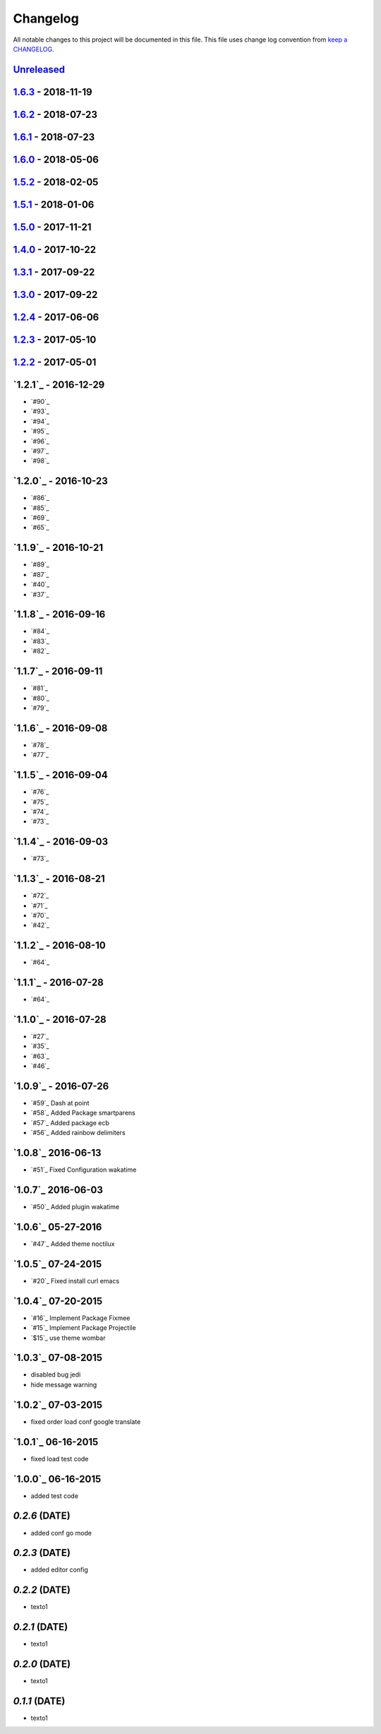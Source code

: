 Changelog
---------

All notable changes to this project will be documented in this file.
This file uses change log convention from `keep a CHANGELOG`_.


`Unreleased`_
+++++++++++++

`1.6.3`_ - 2018-11-19
++++++++++++++++++++++


`1.6.2`_ - 2018-07-23
++++++++++++++++++++++

`1.6.1`_ - 2018-07-23
++++++++++++++++++++++

`1.6.0`_ - 2018-05-06
++++++++++++++++++++++


`1.5.2`_ - 2018-02-05
++++++++++++++++++++++


`1.5.1`_ - 2018-01-06
++++++++++++++++++++++


`1.5.0`_ - 2017-11-21
++++++++++++++++++++++


`1.4.0`_ - 2017-10-22
++++++++++++++++++++++


`1.3.1`_ - 2017-09-22
++++++++++++++++++++++


`1.3.0`_ - 2017-09-22
++++++++++++++++++++++

`1.2.4`_ - 2017-06-06
++++++++++++++++++++++

`1.2.3`_ - 2017-05-10
++++++++++++++++++++++

`1.2.2`_ - 2017-05-01
++++++++++++++++++++++

`1.2.1`_ - 2016-12-29
++++++++++++++++++++++

* `#90`_
* `#93`_
* `#94`_
* `#95`_
* `#96`_
* `#97`_
* `#98`_

`1.2.0`_ - 2016-10-23
++++++++++++++++++++++

* `#86`_
* `#85`_
* `#69`_
* `#65`_

`1.1.9`_ - 2016-10-21
++++++++++++++++++++++

* `#89`_
* `#87`_
* `#40`_
* `#37`_

`1.1.8`_ - 2016-09-16
++++++++++++++++++++++

* `#84`_
* `#83`_
* `#82`_

`1.1.7`_ - 2016-09-11
++++++++++++++++++++++

* `#81`_
* `#80`_
* `#79`_

`1.1.6`_ - 2016-09-08
++++++++++++++++++++++

* `#78`_
* `#77`_

`1.1.5`_ - 2016-09-04
++++++++++++++++++++++

* `#76`_
* `#75`_
* `#74`_
* `#73`_

`1.1.4`_ - 2016-09-03
++++++++++++++++++++++

* `#73`_

`1.1.3`_ - 2016-08-21
++++++++++++++++++++++

* `#72`_
* `#71`_
* `#70`_
* `#42`_

`1.1.2`_ - 2016-08-10
++++++++++++++++++++++

* `#64`_

`1.1.1`_ - 2016-07-28
++++++++++++++++++++++

* `#64`_

`1.1.0`_ - 2016-07-28
++++++++++++++++++++++

* `#27`_
* `#35`_
* `#63`_
* `#46`_

`1.0.9`_ - 2016-07-26
++++++++++++++++++++++

* `#59`_ Dash at point
* `#58`_ Added Package smartparens
* `#57`_ Added package ecb
* `#56`_ Added rainbow delimiters


`1.0.8`_ 2016-06-13
++++++++++++++++++++++

* `#51`_ Fixed Configuration wakatime

`1.0.7`_ 2016-06-03
++++++++++++++++++++++

* `#50`_ Added plugin wakatime

`1.0.6`_ 05-27-2016
++++++++++++++++++++++

-  `#47`_ Added theme noctilux

`1.0.5`_ 07-24-2015
++++++++++++++++++++++

-  `#20`_ Fixed install curl emacs

`1.0.4`_ 07-20-2015
++++++++++++++++++++++

-  `#16`_ Implement Package Fixmee
-  `#15`_ Implement Package Projectile
-  `$15`_ use theme wombar

`1.0.3`_ 07-08-2015
++++++++++++++++++++++

-  disabled bug jedi
-  hide message warning

`1.0.2`_ 07-03-2015
++++++++++++++++++++++

-  fixed order load conf google translate

`1.0.1`_ 06-16-2015
++++++++++++++++++++++

-  fixed load test code

`1.0.0`_ 06-16-2015
++++++++++++++++++++++

-  added test code

`0.2.6` (DATE)
++++++++++++++++++++++

-  added conf go mode

`0.2.3` (DATE)
++++++++++++++++++++++

-  added editor config

`0.2.2` (DATE)
++++++++++++++++++++++

-  texto1

`0.2.1` (DATE)
++++++++++++++++++++++

-  texto1

`0.2.0` (DATE)
++++++++++++++++++++++

-  texto1

`0.1.1` (DATE)
++++++++++++++++++++++

-  texto1


.. _`Unreleased`: https://github.com/luismayta/emacs.d/compare/1.6.3...HEAD
.. _`1.6.3`: https://github.com/luismayta/emacs.d/compare/1.6.2...1.6.3
.. _`1.6.2`: https://github.com/luismayta/emacs.d/compare/1.6.1...1.6.2
.. _`1.6.1`: https://github.com/luismayta/emacs.d/compare/1.6.0...1.6.1
.. _`1.6.0`: https://github.com/luismayta/emacs.d/compare/1.5.2...1.6.0
.. _`1.5.2`: https://github.com/luismayta/emacs.d/compare/1.5.1...1.5.2
.. _`1.5.1`: https://github.com/luismayta/emacs.d/compare/1.5.0...1.5.1
.. _`1.5.0`: https://github.com/luismayta/emacs.d/compare/1.4.0...1.5.0
.. _`1.4.0`: https://github.com/luismayta/emacs.d/compare/1.3.1...1.4.0
.. _`1.3.1`: https://github.com/luismayta/emacs.d/compare/1.3.0...1.3.1
.. _`1.3.0`: https://github.com/luismayta/emacs.d/compare/1.2.4...1.3.0
.. _`1.2.4`: https://github.com/luismayta/emacs.d/compare/1.2.3...1.2.4
.. _`1.2.3`: https://github.com/luismayta/emacs.d/compare/1.2.2...1.2.3
.. _`1.2.2`: https://github.com/luismayta/emacs.d/compare/1.2.1...1.2.2
.. _0.0.6: https://github.com/luismayta/emacs.d/compare/0.0.5...0.0.6
.. _0.0.5: https://github.com/luismayta/emacs.d/compare/0.0.4...0.0.5
.. _0.0.4: https://github.com/luismayta/emacs.d/compare/0.0.3...0.0.4
.. _0.0.3: https://github.com/luismayta/emacs.d/compare/0.0.2...0.0.3
.. _0.0.2: https://github.com/luismayta/emacs.d/compare/0.0.1...0.0.2
.. _0.0.1: https://github.com/luismayta/emacs.d/compare/0.0.0...0.0.1

.. _`keep a CHANGELOG`: http://keepachangelog.com/en/0.3.0/
